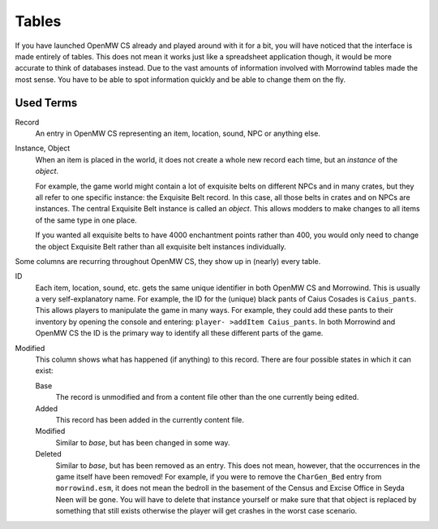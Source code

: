 Tables
######

If you have launched OpenMW CS already and played around with it for a bit, you
will have noticed that the interface is made entirely of tables. This does not
mean it works just like a spreadsheet application though, it would be more
accurate to think of databases instead. Due to the vast amounts of information
involved with Morrowind tables made the most sense. You have to be able to spot
information quickly and be able to change them on the fly.


Used Terms
**********

Record
   An entry in OpenMW CS representing an item, location, sound, NPC or anything
   else.

Instance, Object
   When an item is placed in the world, it does not create a whole new record
   each time, but an *instance* of the *object*.
   
   For example, the game world might contain a lot of exquisite belts on
   different NPCs and in many crates, but they all refer to one specific
   instance: the Exquisite Belt record. In this case, all those belts in crates
   and on NPCs are instances. The central Exquisite Belt instance is called an
   *object*. This allows modders to make changes to all items of the same type
   in one place.
   
   If you wanted all exquisite belts to have 4000 enchantment points rather
   than 400, you would only need to change the object Exquisite Belt rather
   than all exquisite belt instances individually.

Some columns are recurring throughout OpenMW CS, they show up in (nearly) every
table.

ID
   Each item, location, sound, etc. gets the same unique identifier in both
   OpenMW CS and Morrowind. This is usually a very self-explanatory name. For
   example, the ID for the (unique) black pants of Caius Cosades is
   ``Caius_pants``. This allows players to manipulate the game in many ways.
   For example, they could add these pants to their inventory by opening the
   console and entering: ``player- >addItem Caius_pants``. In both Morrowind
   and OpenMW CS the ID is the primary way to identify all these different
   parts of the game.

Modified
   This column shows what has happened (if anything) to this record. There are
   four possible states in which it can exist:

   Base
      The record is unmodified and from a content file other than the one
      currently being edited.

   Added
      This record has been added in the currently content file.

   Modified
      Similar to *base*, but has been changed in some way.

   Deleted
      Similar to *base*, but has been removed as an entry. This does not mean,
      however, that the occurrences in the game itself have been removed! For
      example, if you were to remove the ``CharGen_Bed`` entry from
      ``morrowind.esm``, it does not mean the bedroll in the basement of the
      Census and Excise Office in Seyda Neen will be gone. You will have to
      delete that instance yourself or make sure that that object is replaced
      by something that still exists otherwise the player will get crashes in
      the worst case scenario.
